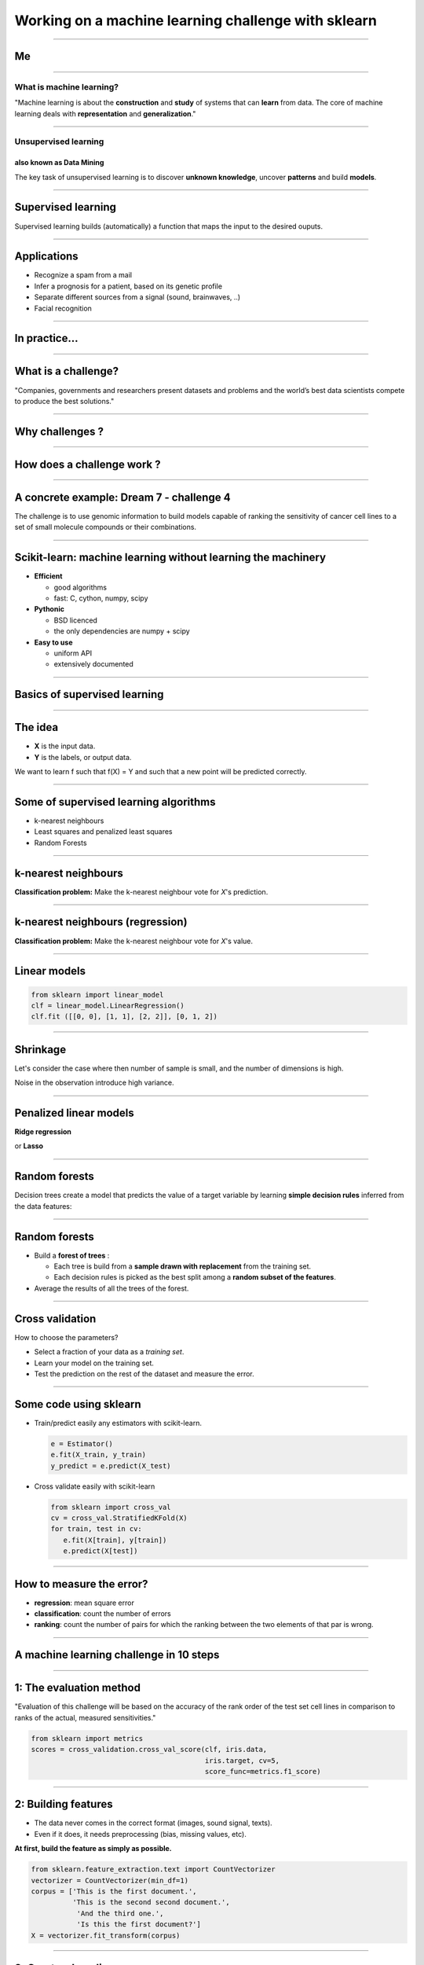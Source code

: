 ================================================================================
Working on a machine learning challenge with sklearn
================================================================================

-----

Me
================================================================================




.. image:: images/me.png
  :scale: 20%

----

What is machine learning?
--------------------------------------------------------------------------------


.. raw:: html

   <blockquote>

"Machine learning is about the **construction** and **study** of systems
that can **learn** from data. The core of machine learning deals with
**representation** and **generalization**."

.. raw:: html

   </blockquote>
   <br />
   <br />
   <br />
   <br />
   <br />
   <br />




.. raw:: html

  <span class="regression">

.. image:: images/regression_linear.png
  :scale: 85%

.. raw:: html

  </span>



----

Unsupervised learning
--------------------------------------------------------------------------------

also known as Data Mining
~~~~~~~~~~~~~~~~~~~~~~~~~~~~~~~~~~~~~~~~~~~~~~~~~~~~~~~~~~~~~~~~~~~~~~~~~~~~~~~~

.. raw:: html

   <blockquote>


The key task of unsupervised learning is to discover **unknown knowledge**,
uncover **patterns** and build **models**.


.. raw:: html

   </blockquote>

.. image:: images/clusters.png


-------

Supervised learning
================================================================================

Supervised learning builds (automatically) a function that maps the input to
the desired ouputs.

.. raw:: html

  <br />
  <br />
  <br />
  <br />
  <br />
  <span class="hyperplan">

.. image:: images/hyperplane.png
  :scale: 90%

.. raw:: html

  </span>


-----

Applications
================================================================================

- Recognize a spam from a mail
- Infer a prognosis for a patient, based on its genetic profile
- Separate different sources from a signal (sound, brainwaves, ..)
- Facial recognition

.. raw:: html

  </span>

.. image:: images/ica.png
  :scale: 55%

----

In practice...
================================================================================

.. image:: images/maths_scribble.png

-----

What is a challenge?
================================================================================

.. raw:: html

   <blockquote>


"Companies, governments and researchers present datasets and problems and the
world’s best data scientists compete to produce the best solutions."

.. raw:: html

   </blockquote>
   <br />
   <br />

.. image:: images/dollar.png


----

Why challenges ?
================================================================================

.. image:: images/confused.png
   :scale: 30%


----

How does a challenge work ?
================================================================================

.. image:: images/challenge.png
  :scale: 65%

----

A concrete example: Dream 7 - challenge 4
================================================================================

.. raw:: html

   <blockquote>


The challenge is to use genomic information to build models capable of ranking
the sensitivity of cancer cell lines to a set of small molecule compounds or
their combinations.

.. raw:: html

   </blockquote>


.. image:: images/subchallenge_1.png

----

Scikit-learn: machine learning without learning the machinery
================================================================================

- **Efficient**

  - good algorithms
  - fast: C, cython, numpy, scipy

- **Pythonic**

  - BSD licenced
  - the only dependencies are numpy + scipy

- **Easy to use**

  - uniform API
  - extensively documented

----

Basics of supervised learning
================================================================================

----

The idea
================================================================================

- **X** is the input data.
- **Y** is the labels, or output data.

We want to learn f such that f(X) = Y and such that a new point will be
predicted correctly.

.. raw:: html

   <br />

.. image:: images/supervised_learning_idea.png


-----

Some of supervised learning algorithms
================================================================================

- k-nearest neighbours
- Least squares and penalized least squares
- Random Forests

----

k-nearest neighbours
================================================================================

**Classification problem:** Make the k-nearest neighbour vote for `X`'s
prediction.

.. raw:: html

   <br />
   <br />


.. image:: images/supervised_learning_idea.png

----

k-nearest neighbours (regression)
================================================================================

**Classification problem:** Make the k-nearest neighbour vote for `X`'s
value.


.. image:: images/kNN_regression.png
   :scale: 20%

----

Linear models
================================================================================

.. image:: images/linear_model_equation.png
  :scale: 150%


.. raw:: html

   <br />
   <br />
   <br />
   <br />


.. code-block:: python

   from sklearn import linear_model
   clf = linear_model.LinearRegression()
   clf.fit ([[0, 0], [1, 1], [2, 2]], [0, 1, 2])


.. raw:: html

   <br />
   <br />


.. image:: images/regression_linear.png
   :scale: 80%

----

Shrinkage
================================================================================

Let's consider the case where then number of sample is small, and the number
of dimensions is high.

.. image:: images/ols_ridge_variance.png
   :scale: 15%

Noise in the observation introduce high variance.

----

Penalized linear models
================================================================================

**Ridge regression**

.. image:: images/ridge_regression_equation.png
   :scale: 120%

or **Lasso**

.. image:: images/lasso_equation.png
   :scale: 120%



.. image:: images/ols_ridge_variance_2.png
   :scale: 20%

----

Random forests
================================================================================

Decision trees create a model that predicts the value of a target variable by
learning **simple decision rules** inferred from the data features:


.. image:: images/dtree_images.png
   :scale: 70%

----

Random forests
================================================================================

- Build a **forest of trees** :

  - Each tree is build from a **sample drawn with replacement** from the training
    set.
  - Each decision rules is picked as the best split among a **random subset of the
    features**.

- Average the results of all the trees of the forest.

----

Cross validation
================================================================================

How to choose the parameters?


- Select a fraction of your data as a *training set*.
- Learn your model on the training set.
- Test the prediction on the rest of the dataset and measure the error.

----

Some code using sklearn
================================================================================


- Train/predict easily any estimators with scikit-learn.

  .. code-block:: python

    e = Estimator()
    e.fit(X_train, y_train)
    y_predict = e.predict(X_test)

- Cross validate easily with scikit-learn

  .. code-block:: python

     from sklearn import cross_val
     cv = cross_val.StratifiedKFold(X)
     for train, test in cv:
        e.fit(X[train], y[train])
        e.predict(X[test])

----

How to measure the error?
================================================================================

- **regression**: mean square error
- **classification**: count the number of errors
- **ranking**: count the number of pairs for which the ranking between the two
  elements of that par is wrong.

----

A machine learning challenge in 10 steps
================================================================================

----

1: The evaluation method
================================================================================

.. raw:: html

   <blockquote>



"Evaluation of this challenge will be based on the accuracy of the rank order
of the test set cell lines in comparison to ranks of the actual, measured
sensitivities."

.. raw:: html

   </blockquote>
   <br />


.. code-block:: python

   from sklearn import metrics
   scores = cross_validation.cross_val_score(clf, iris.data,
                                             iris.target, cv=5,
                                             score_func=metrics.f1_score)

----

2: Building features
================================================================================

- The data never comes in the correct format (images, sound signal, texts).
- Even if it does, it needs preprocessing (bias, missing values, etc).

.. raw:: html

   <blockquote>

**At first, build the feature as simply as possible.**

.. raw:: html

   </blockquote>


.. code-block:: python

   from sklearn.feature_extraction.text import CountVectorizer
   vectorizer = CountVectorizer(min_df=1)
   corpus = ['This is the first document.',
             'This is the second second document.',
              'And the third one.',
              'Is this the first document?']
   X = vectorizer.fit_transform(corpus)


----

3: Create a baseline
================================================================================

.. raw:: html

   <blockquote>


**Choose the simplest algorithm possible, and compute the validation score on
it.**

You now have a baseline to compare your new algorithms to.

.. raw:: html

   </blockquote>

.. image:: images/simple_better_than_complex.png
   :scale: 75%

----

4: Make sure you can run all the steps easily over and over again.
--------------------------------------------------------------------------------

.. raw:: html

   <blockquote>

What you do, you will have to do over and over again.

.. raw:: html

   </blockquote>

.. image:: images/performance_results_ogrisel.png
   :scale: 50%

----

5: Test all the classifiers (that match your problem) from sklearn
================================================================================

- Use a grid search to set the parameters.
- Evaluate the performance using cross validation.
- Build a performance results board



-----

6: Keep track of everything you do
================================================================================

.. image:: images/data_management.gif

----

7: Start reading... 
================================================================================

.. raw:: html
   
   <br />
   <br />
   <br />

.. image:: images/LibraryMouse-big.png
   :scale: 50%


-----

8. Don't neglect building good features
================================================================================

.. image:: images/gene_network.png
   :scale: 50%

-----

9: It's never over...
================================================================================

.. raw:: html

  <blockquote>

It's nto because the challenge is finished that it is over.
.. raw:: html

  </blockquote>


- Look at what the winners did.

----

Thank you for your attention
================================================================================

- http://scikit-learn.org/stable/
- https://github.com/scikit-learn

